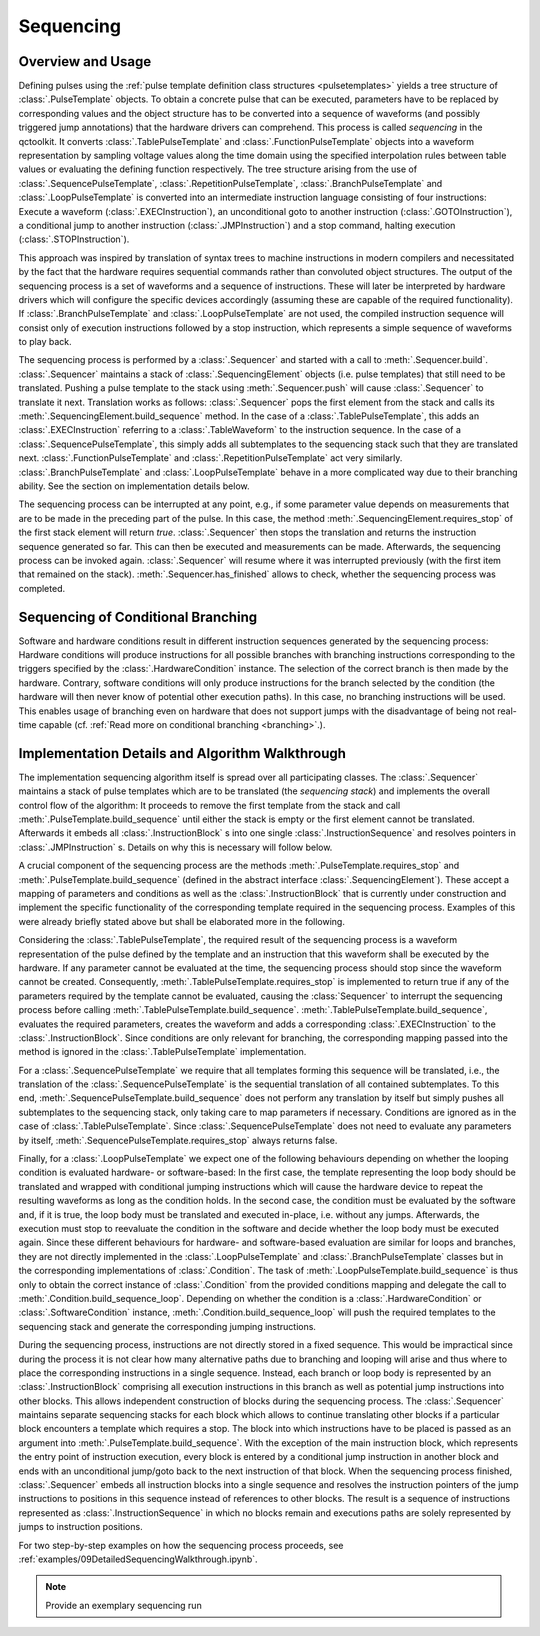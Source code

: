 .. _sequencing:

Sequencing
----------

Overview and Usage
^^^^^^^^^^^^^^^^^^

Defining pulses using the :ref:`pulse template definition class structures <pulsetemplates>` yields a tree structure of :class:`.PulseTemplate` objects. To obtain a concrete pulse that can be executed, parameters have to be replaced by corresponding values and the object structure has to be converted into a sequence of waveforms (and possibly triggered jump annotations) that the hardware drivers can comprehend. This process is called *sequencing* in the qctoolkit. It converts :class:`.TablePulseTemplate` and :class:`.FunctionPulseTemplate` objects into a waveform representation by sampling voltage values along the time domain using the specified interpolation rules between table values or evaluating the defining function respectively. The tree structure arising from the use of :class:`.SequencePulseTemplate`, :class:`.RepetitionPulseTemplate`, :class:`.BranchPulseTemplate` and :class:`.LoopPulseTemplate` is converted into an intermediate instruction language consisting of four instructions: Execute a waveform (:class:`.EXECInstruction`), an unconditional goto to another instruction (:class:`.GOTOInstruction`), a conditional jump to another instruction (:class:`.JMPInstruction`) and a stop command, halting execution (:class:`.STOPInstruction`).

This approach was inspired by translation of syntax trees to machine instructions in modern compilers and necessitated by the fact that the hardware requires sequential commands rather than convoluted object structures. The output of the sequencing process is a set of waveforms and a sequence of instructions. These will later be interpreted by hardware drivers which will configure the specific devices accordingly (assuming these are capable of the required functionality). If :class:`.BranchPulseTemplate` and :class:`.LoopPulseTemplate` are not used, the compiled instruction sequence will consist only of execution instructions followed by a stop instruction, which represents a simple sequence of waveforms to play back.

The sequencing process is performed by a :class:`.Sequencer` and started with a call to :meth:`.Sequencer.build`. :class:`.Sequencer` maintains a stack of :class:`.SequencingElement` objects (i.e. pulse templates) that still need to be translated. Pushing a pulse template to the stack using :meth:`.Sequencer.push` will cause :class:`.Sequencer` to translate it next. Translation works as follows: :class:`.Sequencer` pops the first element from the stack and calls its :meth:`.SequencingElement.build_sequence` method. In the case of a :class:`.TablePulseTemplate`, this adds an :class:`.EXECInstruction` referring to a :class:`.TableWaveform` to the instruction sequence. In the case of a :class:`.SequencePulseTemplate`, this simply adds all subtemplates to the sequencing stack such that they are translated next. :class:`.FunctionPulseTemplate` and :class:`.RepetitionPulseTemplate` act very similarly. :class:`.BranchPulseTemplate` and :class:`.LoopPulseTemplate` behave in a more complicated way due to their branching ability. See the section on implementation details below.

The sequencing process can be interrupted at any point, e.g., if some parameter value depends on measurements that are to be made in the preceding part of the pulse. In this case, the method :meth:`.SequencingElement.requires_stop` of the first stack element will return `true`. :class:`.Sequencer` then stops the translation and returns the instruction sequence generated so far. This can then be executed and measurements can be made. Afterwards, the sequencing process can be invoked again. :class:`.Sequencer` will resume where it was interrupted previously (with the first item that remained on the stack). :meth:`.Sequencer.has_finished` allows to check, whether the sequencing process was completed.

Sequencing of Conditional Branching
^^^^^^^^^^^^^^^^^^^^^^^^^^^^^^^^^^^
Software and hardware conditions result in different instruction sequences generated by the sequencing process: Hardware conditions will produce instructions for all possible branches with branching instructions corresponding to the triggers specified by the :class:`.HardwareCondition` instance. The selection of the correct branch is then made by the hardware. Contrary, software conditions will only produce instructions for the branch selected by the condition (the hardware will then never know of potential other execution paths). In this case, no branching instructions will be used. This enables usage of branching even on hardware that does not support jumps with the disadvantage of being not real-time capable (cf. :ref:`Read more on conditional branching <branching>`.).

Implementation Details and Algorithm Walkthrough
^^^^^^^^^^^^^^^^^^^^^^^^^^^^^^^^^^^^^^^^^^^^^^^^
The implementation sequencing algorithm itself is spread over all participating classes. The :class:`.Sequencer` maintains a stack of pulse templates which are to be translated (the *sequencing stack*) and implements the overall control flow of the algorithm: It proceeds to remove the first template from the stack and call :meth:`.PulseTemplate.build_sequence` until either the stack is empty or the first element cannot be translated. Afterwards it embeds all :class:`.InstructionBlock` s into one single :class:`.InstructionSequence` and resolves pointers in :class:`.JMPInstruction` s. Details on why this is necessary will follow below.

A crucial component of the sequencing process are the methods :meth:`.PulseTemplate.requires_stop` and :meth:`.PulseTemplate.build_sequence` (defined in the abstract interface :class:`.SequencingElement`). These accept a mapping of parameters and conditions as well as the :class:`.InstructionBlock` that is currently under construction and implement the specific functionality of the corresponding template required in the sequencing process. Examples of this were already briefly stated above but shall be elaborated more in the following.

Considering the :class:`.TablePulseTemplate`, the required result of the sequencing process is a waveform representation of the pulse defined by the template and an instruction that this waveform shall be executed by the hardware. If any parameter cannot be evaluated at the time, the sequencing process should stop since the waveform cannot be created. Consequently, :meth:`.TablePulseTemplate.requires_stop` is implemented to return true if any of the parameters required by the template cannot be evaluated, causing the :class:`Sequencer` to interrupt the sequencing process before calling :meth:`.TablePulseTemplate.build_sequence`. :meth:`.TablePulseTemplate.build_sequence`, evaluates the required parameters, creates the waveform and adds a corresponding :class:`.EXECInstruction` to the :class:`.InstructionBlock`. Since conditions are only relevant for branching, the corresponding mapping passed into the method is ignored in the :class:`.TablePulseTemplate` implementation.

For a :class:`.SequencePulseTemplate` we require that all templates forming this sequence will be translated, i.e., the translation of the :class:`.SequencePulseTemplate` is the sequential translation of all contained subtemplates. To this end, :meth:`.SequencePulseTemplate.build_sequence` does not perform any translation by itself but simply pushes all subtemplates to the sequencing stack, only taking care to map parameters if necessary. Conditions are ignored as in the case of :class:`.TablePulseTemplate`. Since :class:`.SequencePulseTemplate` does not need to evaluate any parameters by itself, :meth:`.SequencePulseTemplate.requires_stop` always returns false.

Finally, for a :class:`.LoopPulseTemplate` we expect one of the following behaviours depending on whether the looping condition is evaluated hardware- or software-based: In the first case, the template representing the loop body should be translated and wrapped with conditional jumping instructions which will cause the hardware device to repeat the resulting waveforms as long as the condition holds. In the second case, the condition must be evaluated by the software and, if it is true, the loop body must be translated and executed in-place, i.e. without any jumps. Afterwards, the execution must stop to reevaluate the condition in the software and decide whether the loop body must be executed again. Since these different behaviours for hardware- and software-based evaluation are similar for loops and branches, they are not directly implemented in the :class:`.LoopPulseTemplate` and :class:`.BranchPulseTemplate` classes but in the corresponding implementations of :class:`.Condition`. The task of :meth:`.LoopPulseTemplate.build_sequence` is thus only to obtain the correct instance of :class:`.Condition` from the provided conditions mapping and delegate the call to :meth:`.Condition.build_sequence_loop`. Depending on whether the condition is a  :class:`.HardwareCondition` or :class:`.SoftwareCondition` instance, :meth:`.Condition.build_sequence_loop` will push the required templates to the sequencing stack and generate the corresponding jumping instructions.

During the sequencing process, instructions are not directly stored in a fixed sequence. This would be impractical since during the process it is not clear how many alternative paths due to branching and looping will arise and thus where to place the corresponding instructions in a single sequence. Instead, each branch or loop body is represented by an :class:`.InstructionBlock` comprising all execution instructions in this branch as well as potential jump instructions into other blocks. This allows independent construction of blocks during the sequencing process. The :class:`.Sequencer` maintains separate sequencing stacks for each block which allows to continue translating other blocks if a particular block encounters a template which requires a stop. The block into which instructions have to be placed is passed as an argument into :meth:`.PulseTemplate.build_sequence`. With the exception of the main instruction block, which represents the entry point of instruction execution, every block is entered by a conditional jump instruction in another block and ends with an unconditional jump/goto back to the next instruction of that block. When the sequencing process finished, :class:`.Sequencer` embeds all instruction blocks into a single sequence and resolves the instruction pointers of the jump instructions to positions in this sequence instead of references to other blocks. The result is a sequence of instructions represented as :class:`.InstructionSequence` in which no blocks remain and executions paths are solely represented by jumps to instruction positions.

For two step-by-step examples on how the sequencing process proceeds, see :ref:`examples/09DetailedSequencingWalkthrough.ipynb`.

.. note:: Provide an exemplary sequencing run